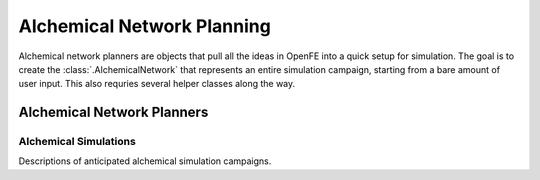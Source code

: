 Alchemical Network Planning
===========================

Alchemical network planners are objects that pull all the ideas in OpenFE
into a quick setup for simulation. The goal is to create the
:class:`.AlchemicalNetwork` that represents an entire simulation campaign,
starting from a bare amount of user input. This also requries several helper
classes along the way.

Alchemical Network Planners
---------------------------

.. module:: openfe.setup
    :noindex:

.. autosummary::
    :nosignatures:
    :toctree: generated/

    RBFEAlchemicalNetworkPlanner
    RHFEAlchemicalNetworkPlanner

Alchemical Simulations
~~~~~~~~~~~~~~~~~~~~~~

Descriptions of anticipated alchemical simulation campaigns.

.. module:: openfe
    :noindex:

.. autosummary::
    :nosignatures:
    :toctree: generated/

    Transformation
    AlchemicalNetwork
